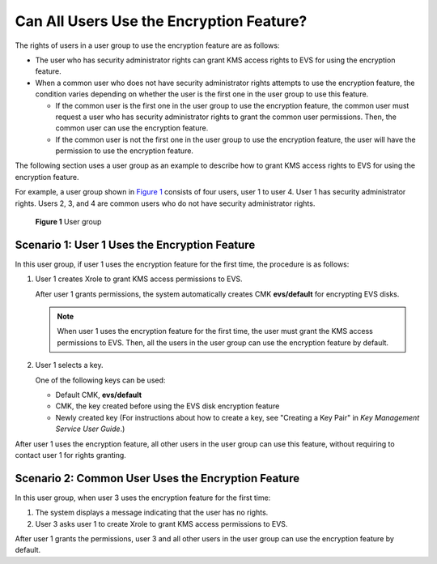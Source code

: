 Can All Users Use the Encryption Feature?
=========================================

The rights of users in a user group to use the encryption feature are as follows:

-  The user who has security administrator rights can grant KMS access rights to EVS for using the encryption feature.
-  When a common user who does not have security administrator rights attempts to use the encryption feature, the condition varies depending on whether the user is the first one in the user group to use this feature.

   -  If the common user is the first one in the user group to use the encryption feature, the common user must request a user who has security administrator rights to grant the common user permissions. Then, the common user can use the encryption feature.
   -  If the common user is not the first one in the user group to use the encryption feature, the user will have the permission to use the encryption feature.

The following section uses a user group as an example to describe how to grant KMS access rights to EVS for using the encryption feature.

For example, a user group shown in `Figure 1 <#enustopic0047272493fig10921739155249>`__ consists of four users, user 1 to user 4. User 1 has security administrator rights. Users 2, 3, and 4 are common users who do not have security administrator rights.

.. figure:: /_static/images/en-us_image_0047273062.png
   :alt: **Figure 1** User group
   :figclass: vsd


   **Figure 1** User group

Scenario 1: User 1 Uses the Encryption Feature
----------------------------------------------

In this user group, if user 1 uses the encryption feature for the first time, the procedure is as follows:

#. User 1 creates Xrole to grant KMS access permissions to EVS.

   After user 1 grants permissions, the system automatically creates CMK **evs/default** for encrypting EVS disks.

   .. note::

      When user 1 uses the encryption feature for the first time, the user must grant the KMS access permissions to EVS. Then, all the users in the user group can use the encryption feature by default.

#. User 1 selects a key.

   One of the following keys can be used:

   -  Default CMK, **evs/default**
   -  CMK, the key created before using the EVS disk encryption feature
   -  Newly created key (For instructions about how to create a key, see "Creating a Key Pair" in *Key Management Service User Guide*.)

After user 1 uses the encryption feature, all other users in the user group can use this feature, without requiring to contact user 1 for rights granting.

Scenario 2: Common User Uses the Encryption Feature
---------------------------------------------------

In this user group, when user 3 uses the encryption feature for the first time:

#. The system displays a message indicating that the user has no rights.
#. User 3 asks user 1 to create Xrole to grant KMS access permissions to EVS.

After user 1 grants the permissions, user 3 and all other users in the user group can use the encryption feature by default.


